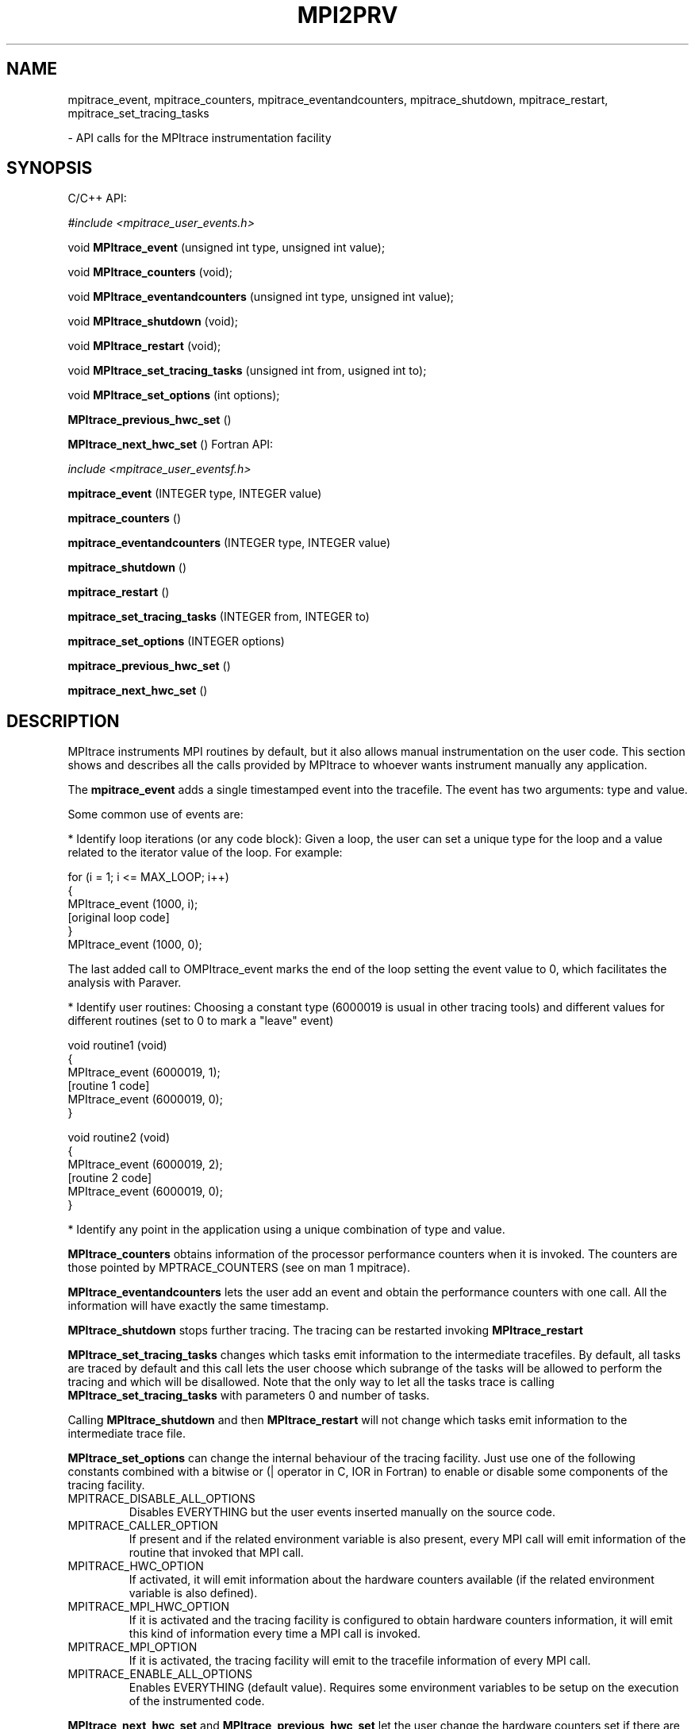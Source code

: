 .\" Process this file with
.\" groff -man -Tascii $FILE
.\"
.TH MPI2PRV 3 "JANUARY 2005"
.SH NAME
mpitrace_event, mpitrace_counters, mpitrace_eventandcounters, mpitrace_shutdown, mpitrace_restart, mpitrace_set_tracing_tasks

 - API calls for the MPItrace instrumentation facility
.\"
.\" Com va?
.\" 
.SH SYNOPSIS
C/C++ API:

.I #include <mpitrace_user_events.h>

void
.B MPItrace_event
(unsigned int type, unsigned int value);

void
.B MPItrace_counters
(void);

void
.B MPItrace_eventandcounters
(unsigned int type, unsigned int value);

void 
.B MPItrace_shutdown
(void);

void
.B MPItrace_restart
(void);

void
.B MPItrace_set_tracing_tasks
(unsigned int from, usigned int to);

void 
.B MPItrace_set_options
(int options);

.B MPItrace_previous_hwc_set 
()

.B MPItrace_next_hwc_set
()
Fortran API:

.I include <mpitrace_user_eventsf.h>

.B mpitrace_event
(INTEGER type, INTEGER value)

.B mpitrace_counters
()

.B mpitrace_eventandcounters
(INTEGER type, INTEGER value)

.B mpitrace_shutdown
()

.B mpitrace_restart
()

.B mpitrace_set_tracing_tasks
(INTEGER from, INTEGER to)

.B mpitrace_set_options
(INTEGER options)

.B mpitrace_previous_hwc_set 
()

.B mpitrace_next_hwc_set
()
.\"
.\" Descripcio
.\"
.SH DESCRIPTION
MPItrace instruments MPI routines by default, but it also allows manual instrumentation on the user code. This section shows and describes all the calls provided by MPItrace to whoever wants instrument manually any application.

The 
.B mpitrace_event 
adds a single timestamped event into the tracefile. The event has two arguments: type and value.

Some common use of events are:

* Identify loop iterations (or any code block): Given a loop, the user can set a unique type for the loop and a value related to the iterator value of the loop. For example:

  for (i = 1; i <= MAX_LOOP; i++)
  {
    MPItrace_event (1000, i);
    [original loop code]
  }
  MPItrace_event (1000, 0);

The last added call to OMPItrace\_event marks the end of the loop setting the event value to 0, which facilitates the analysis with Paraver.

* Identify user routines: Choosing a constant type (6000019 is usual in other tracing tools) and different values for different routines (set to 0 to mark a "leave" event) 

  void routine1 (void)
  {
    MPItrace_event (6000019, 1);
    [routine 1 code]
    MPItrace_event (6000019, 0);
  }

  void routine2 (void)
  {
    MPItrace_event (6000019, 2);
    [routine 2 code]
    MPItrace_event (6000019, 0);
  }

* Identify any point in the application using a unique combination of type and value.


.B MPItrace_counters
obtains information of the processor performance counters when it is invoked. The counters are those pointed by MPTRACE_COUNTERS (see on man 1 mpitrace).


.B MPItrace_eventandcounters
lets the user add an event and obtain the performance counters with one call. All the information will have exactly the same timestamp.

.B MPItrace_shutdown
stops further tracing. The tracing can be restarted invoking 
.B MPItrace_restart


.B MPItrace_set_tracing_tasks
changes which tasks emit information to the intermediate tracefiles. By default, all tasks are traced by default and this call lets the user choose which subrange of the tasks will be allowed to perform the tracing and which will be disallowed. Note that the only way to let all the tasks trace is calling 
.B MPItrace_set_tracing_tasks
with parameters 0 and number of tasks.

Calling 
.B MPItrace_shutdown
and then
.B MPItrace_restart
will not change which tasks emit information to the intermediate trace file.

.B MPItrace_set_options
can change the internal behaviour of the tracing facility. Just use one of the following constants combined with a bitwise or (| operator in C, IOR in Fortran) to enable or disable some components of the tracing facility.

.IP MPITRACE_DISABLE_ALL_OPTIONS
Disables EVERYTHING but the user events inserted manually on the source code.

.IP MPITRACE_CALLER_OPTION
If present and if the related environment variable is also present, every MPI call will emit information of the routine that invoked that MPI call.

.IP MPITRACE_HWC_OPTION
If activated, it will emit information about the hardware counters available (if the related environment variable is also defined).

.IP MPITRACE_MPI_HWC_OPTION
If it is activated and the tracing facility is configured to obtain hardware counters information, it will emit this kind of information every time a MPI call is invoked.

.IP MPITRACE_MPI_OPTION
If it is activated, the tracing facility will emit to the tracefile information of every MPI call.

.IP MPITRACE_ENABLE_ALL_OPTIONS
Enables EVERYTHING (default value). Requires some environment variables to be setup on the execution of the instrumented code.

.PP
.B MPItrace_next_hwc_set
and
.B MPItrace_previous_hwc_set
let the user change the hardware counters set if there are several specified in the XML file.

.\"
.\" Opcions
.\"
.SH AUTHOR
Tool was developed at the CEPBA (European Center for Parallelism of Barcelona) by the "tools team".

Documentation was written by Harald Servat Gelabert
.\"
.\" Com reportar bugs
.\"
.SH "REPORTING BUGS"
If you find any bug on the documentation or in the software, please send a descriptive mail to

.B cepbatools@cepba.upc.edu
.\"
.\" D'on treure mes informacio
.\"
.SH "ONLINE DOCUMENTATION"
More information and detailed examples can be found at

.B http://www.cepba.upc.edu/paraver/
.\"
.\" Altres
.\"
.SH "SEE ALSO"
.BR mpi2prv (1)
.BR mpitrace (1)
